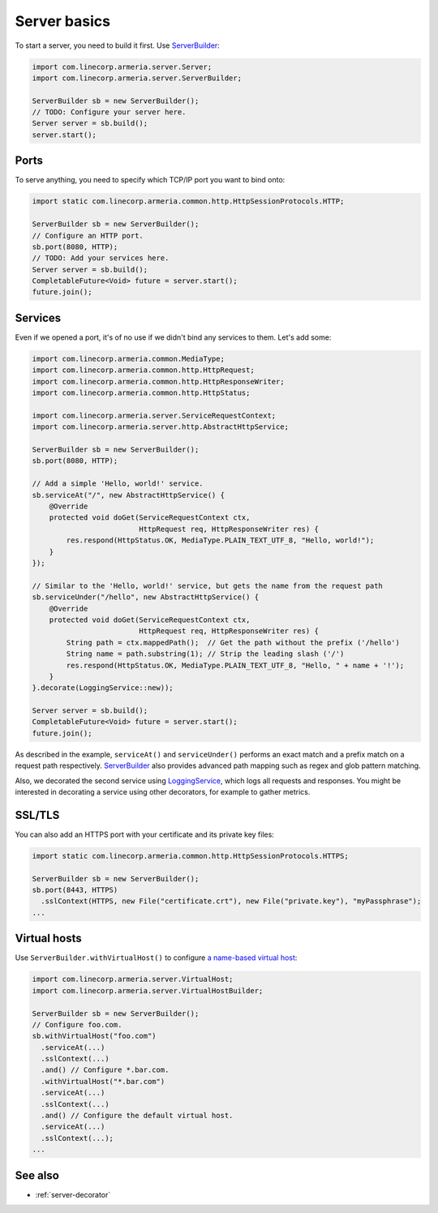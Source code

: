 .. _`a name-based virtual host`: https://en.wikipedia.org/wiki/Virtual_hosting#Name-based
.. _LoggingService: apidocs/index.html?com/linecorp/armeria/server/logging/LoggingService.html
.. _ServerBuilder: apidocs/index.html?com/linecorp/armeria/server/ServerBuilder.html
.. _VirtualHost: apidocs/index.html?com/linecorp/armeria/server/VirtualHost.html
.. _VirtualHostBuilder: apidocs/index.html?com/linecorp/armeria/server/VirtualHostBuilder.html

.. _server-basics:

Server basics
=============

To start a server, you need to build it first. Use `ServerBuilder`_:

.. code-block:: java

    import com.linecorp.armeria.server.Server;
    import com.linecorp.armeria.server.ServerBuilder;

    ServerBuilder sb = new ServerBuilder();
    // TODO: Configure your server here.
    Server server = sb.build();
    server.start();

Ports
-----

To serve anything, you need to specify which TCP/IP port you want to bind onto:

.. code-block:: java

    import static com.linecorp.armeria.common.http.HttpSessionProtocols.HTTP;

    ServerBuilder sb = new ServerBuilder();
    // Configure an HTTP port.
    sb.port(8080, HTTP);
    // TODO: Add your services here.
    Server server = sb.build();
    CompletableFuture<Void> future = server.start();
    future.join();

Services
--------

Even if we opened a port, it's of no use if we didn't bind any services to them. Let's add some:

.. code-block:: java

    import com.linecorp.armeria.common.MediaType;
    import com.linecorp.armeria.common.http.HttpRequest;
    import com.linecorp.armeria.common.http.HttpResponseWriter;
    import com.linecorp.armeria.common.http.HttpStatus;

    import com.linecorp.armeria.server.ServiceRequestContext;
    import com.linecorp.armeria.server.http.AbstractHttpService;

    ServerBuilder sb = new ServerBuilder();
    sb.port(8080, HTTP);

    // Add a simple 'Hello, world!' service.
    sb.serviceAt("/", new AbstractHttpService() {
        @Override
        protected void doGet(ServiceRequestContext ctx,
                             HttpRequest req, HttpResponseWriter res) {
            res.respond(HttpStatus.OK, MediaType.PLAIN_TEXT_UTF_8, "Hello, world!");
        }
    });

    // Similar to the 'Hello, world!' service, but gets the name from the request path
    sb.serviceUnder("/hello", new AbstractHttpService() {
        @Override
        protected void doGet(ServiceRequestContext ctx,
                             HttpRequest req, HttpResponseWriter res) {
            String path = ctx.mappedPath();  // Get the path without the prefix ('/hello')
            String name = path.substring(1); // Strip the leading slash ('/')
            res.respond(HttpStatus.OK, MediaType.PLAIN_TEXT_UTF_8, "Hello, " + name + '!');
        }
    }.decorate(LoggingService::new));

    Server server = sb.build();
    CompletableFuture<Void> future = server.start();
    future.join();

As described in the example, ``serviceAt()`` and ``serviceUnder()`` performs an exact match and a prefix match
on a request path respectively. `ServerBuilder`_ also provides advanced path mapping such as regex and glob
pattern matching.

Also, we decorated the second service using LoggingService_, which logs all requests and responses. You might
be interested in decorating a service using other decorators, for example to gather metrics.


SSL/TLS
-------

You can also add an HTTPS port with your certificate and its private key files:

.. code-block:: java

    import static com.linecorp.armeria.common.http.HttpSessionProtocols.HTTPS;

    ServerBuilder sb = new ServerBuilder();
    sb.port(8443, HTTPS)
      .sslContext(HTTPS, new File("certificate.crt"), new File("private.key"), "myPassphrase");
    ...

Virtual hosts
-------------

Use ``ServerBuilder.withVirtualHost()`` to configure `a name-based virtual host`_:

.. code-block:: java

    import com.linecorp.armeria.server.VirtualHost;
    import com.linecorp.armeria.server.VirtualHostBuilder;

    ServerBuilder sb = new ServerBuilder();
    // Configure foo.com.
    sb.withVirtualHost("foo.com")
      .serviceAt(...)
      .sslContext(...)
      .and() // Configure *.bar.com.
      .withVirtualHost("*.bar.com")
      .serviceAt(...)
      .sslContext(...)
      .and() // Configure the default virtual host.
      .serviceAt(...)
      .sslContext(...);
    ...

See also
--------

- :ref:`server-decorator`
